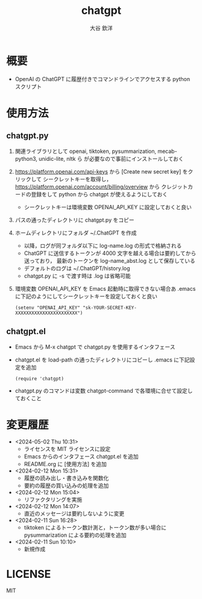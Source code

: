 #+STARTUP: showall
#+TITLE: chatgpt
#+AUTHOR: 大谷 欽洋
#+OPTIONS: ^:{}

* 概要

- OpenAI の ChatGPT に履歴付きでコマンドラインでアクセスする python スクリプト


* 使用方法

** chatgpt.py

1. 関連ライブラリとして openai, tiktoken, pysummarization, mecab-python3, unidic-lite, nltk ら
   が必要なので事前にインストールしておく

2. [[https://platform.openai.com/api-keys]] から [Create new secret key] をクリックして
   シークレットキーを取得し，[[https://platform.openai.com/account/billing/overview]] から
   クレジットカードの登録をして python から chatgpt が使えるようにしておく
   - シークレットキーは環境変数 OPENAI_API_KEY に設定しておくと良い

3. パスの通ったディレクトリに chatgpt.py をコピー

4. ホームディレクトリにフォルダ ~/.ChatGPT を作成
   - 以降，ログが同フォルダ以下に log-name.log の形式で格納される
   - ChatGPT に送信するトークンが 4000 文字を越える場合は要約してから送っており，
     最新のトークンを log-name_abst.log として保存している
   - デフォルトのログは ~/.ChatGPT/history.log
   - chatgpt.py に -s で渡す時は .log は省略可能

5. 環境変数 OPENAI_API_KEY を Emacs 起動時に取得できない場合あ
   .emacs に下記のようにしてシークレットキーを設定しておくと良い

   #+begin_src elisp
   (setenv "OPENAI_API_KEY" "sk-YOUR-SECRET-KEY-XXXXXXXXXXXXXXXXXXXXXXX")
   #+end_src
  

** chatgpt.el

- Emacs から M-x chatgpt で chatgpt.py を使用するインタフェース

- chatgpt.el を load-path の通ったディレクトリにコピーし .emacs に下記設定を追加
  #+begin_src elisp
  (require 'chatgpt)    
  #+end_src

- chatgpt.py のコマンドは変数 chatgpt-command で各環境に合せて設定しておくこと


* 変更履歴

- <2024-05-02 Thu 10:31>
  - ライセンスを MIT ライセンスに設定
  - Emacs からのインタフェース chatgpt.el を追加
  - README.org に [使用方法] を追加

- <2024-02-12 Mon 15:31>
  - 履歴の読み出し・書き込みを関数化
  - 要約の履歴の買い込みの処理を追加

- <2024-02-12 Mon 15:04>
  - リファクタリングを実施

- <2024-02-12 Mon 14:07>
  - 直近のメッセージは要約しないように変更

- <2024-02-11 Sun 16:28>
  - tiktoken によるトークン数計測と，トークン数が多い場合に pysummarization による要約の処理を追加

- <2024-02-11 Sun 10:10>
  - 新規作成


* LICENSE

MIT

